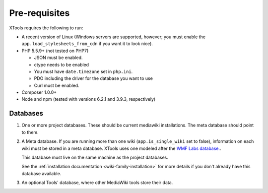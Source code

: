 .. _pre-requisites:

##############
Pre-requisites
##############

XTools requires the following to run:

- A recent version of Linux (Windows servers are supported, however; you must enable the ``app.load_stylesheets_from_cdn`` if you want it to look nice).
- PHP 5.5.9+ (not tested on PHP7)

  - JSON must be enabled.
  - ctype needs to be enabled
  - You must have ``date.timezone`` set in ``php.ini``.
  - PDO including the driver for the database you want to use
  - Curl must be enabled.

- Composer 1.0.0+
- Node and npm (tested with versions 6.2.1 and 3.9.3, respectively)

Databases
=========

1. One or more project databases.  These should be current mediawiki installations.  The meta database should point to them.
2. A Meta database.
   If you are running more than one wiki (``app.is_single_wiki`` set to false), information on each wiki must be stored in a meta database.
   XTools uses one modeled after the `WMF Labs database. <https://wikitech.wikimedia.org/wiki/Help:MySQL_queries#meta_p_database>`_.

   This database must live on the same machine as the project databases.

   See the :ref:`installation documentation <wiki-family-installation>` for more details if you don't already have this database available.
3. An optional Tools' database, where other MediaWiki tools store their data.
